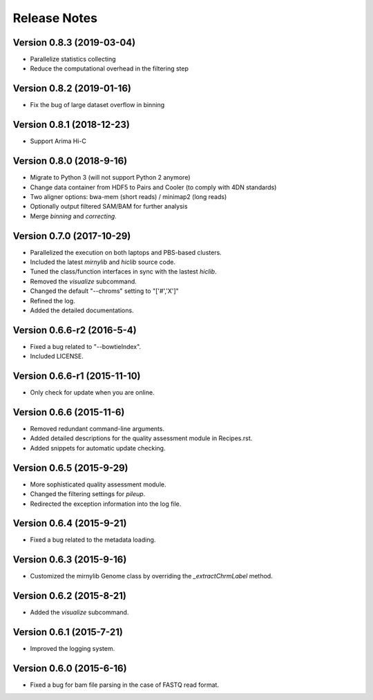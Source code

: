 Release Notes
=============
Version 0.8.3 (2019-03-04)
--------------------------
- Parallelize statistics collecting
- Reduce the computational overhead in the filtering step

Version 0.8.2 (2019-01-16)
--------------------------
- Fix the bug of large dataset overflow in binning

Version 0.8.1 (2018-12-23)
--------------------------
- Support Arima Hi-C

Version 0.8.0 (2018-9-16)
-------------------------
- Migrate to Python 3 (will not support Python 2 anymore)
- Change data container from HDF5 to Pairs and Cooler (to comply with 4DN standards)
- Two aligner options: bwa-mem (short reads) / minimap2 (long reads)
- Optionally output filtered SAM/BAM for further analysis
- Merge *binning* and *correcting*.

Version 0.7.0 (2017-10-29)
--------------------------
- Parallelized the execution on both laptops and PBS-based clusters.
- Included the latest *mirnylib* and *hiclib* source code.
- Tuned the class/function interfaces in sync with the lastest *hiclib*.
- Removed the *visualize* subcommand.
- Changed the default "--chroms" setting to "['#','X']"
- Refined the log.
- Added the detailed documentations.

Version 0.6.6-r2 (2016-5-4)
---------------------------
- Fixed a bug related to "--bowtieIndex".
- Included LICENSE.

Version 0.6.6-r1 (2015-11-10)
-----------------------------
- Only check for update when you are online.

Version 0.6.6 (2015-11-6)
-------------------------
- Removed redundant command-line arguments.
- Added detailed descriptions for the quality assessment module in Recipes.rst.
- Added snippets for automatic update checking.

Version 0.6.5 (2015-9-29)
-------------------------
- More sophisticated quality assessment module.
- Changed the filtering settings for *pileup*.
- Redirected the exception information into the log file.

Version 0.6.4 (2015-9-21)
-------------------------
- Fixed a bug related to the metadata loading.

Version 0.6.3 (2015-9-16)
-------------------------
- Customized the mirnylib Genome class by overriding the *_extractChrmLabel* method.

Version 0.6.2 (2015-8-21)
-------------------------
- Added the *visualize* subcommand.

Version 0.6.1 (2015-7-21)
-------------------------
- Improved the logging system.

Version 0.6.0 (2015-6-16)
-------------------------
- Fixed a bug for bam file parsing in the case of FASTQ read format.
